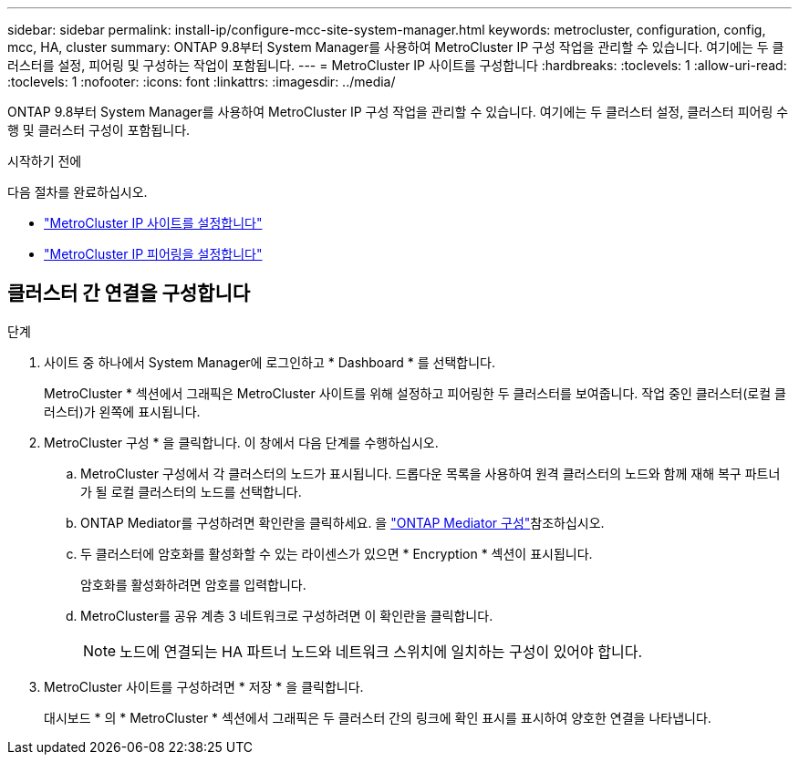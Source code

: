 ---
sidebar: sidebar 
permalink: install-ip/configure-mcc-site-system-manager.html 
keywords: metrocluster, configuration, config, mcc, HA, cluster 
summary: ONTAP 9.8부터 System Manager를 사용하여 MetroCluster IP 구성 작업을 관리할 수 있습니다. 여기에는 두 클러스터를 설정, 피어링 및 구성하는 작업이 포함됩니다. 
---
= MetroCluster IP 사이트를 구성합니다
:hardbreaks:
:toclevels: 1
:allow-uri-read: 
:toclevels: 1
:nofooter: 
:icons: font
:linkattrs: 
:imagesdir: ../media/


[role="lead"]
ONTAP 9.8부터 System Manager를 사용하여 MetroCluster IP 구성 작업을 관리할 수 있습니다. 여기에는 두 클러스터 설정, 클러스터 피어링 수행 및 클러스터 구성이 포함됩니다.

.시작하기 전에
다음 절차를 완료하십시오.

* link:set-up-mcc-site-system-manager.html["MetroCluster IP 사이트를 설정합니다"]
* link:set-up-mcc-peering-system-manager.html["MetroCluster IP 피어링을 설정합니다"]




== 클러스터 간 연결을 구성합니다

.단계
. 사이트 중 하나에서 System Manager에 로그인하고 * Dashboard * 를 선택합니다.
+
MetroCluster * 섹션에서 그래픽은 MetroCluster 사이트를 위해 설정하고 피어링한 두 클러스터를 보여줍니다. 작업 중인 클러스터(로컬 클러스터)가 왼쪽에 표시됩니다.

. MetroCluster 구성 * 을 클릭합니다. 이 창에서 다음 단계를 수행하십시오.
+
.. MetroCluster 구성에서 각 클러스터의 노드가 표시됩니다. 드롭다운 목록을 사용하여 원격 클러스터의 노드와 함께 재해 복구 파트너가 될 로컬 클러스터의 노드를 선택합니다.
.. ONTAP Mediator를 구성하려면 확인란을 클릭하세요. 을 link:./task-sm-mediator.html["ONTAP Mediator 구성"]참조하십시오.
.. 두 클러스터에 암호화를 활성화할 수 있는 라이센스가 있으면 * Encryption * 섹션이 표시됩니다.
+
암호화를 활성화하려면 암호를 입력합니다.

.. MetroCluster를 공유 계층 3 네트워크로 구성하려면 이 확인란을 클릭합니다.
+

NOTE: 노드에 연결되는 HA 파트너 노드와 네트워크 스위치에 일치하는 구성이 있어야 합니다.



. MetroCluster 사이트를 구성하려면 * 저장 * 을 클릭합니다.
+
대시보드 * 의 * MetroCluster * 섹션에서 그래픽은 두 클러스터 간의 링크에 확인 표시를 표시하여 양호한 연결을 나타냅니다.


